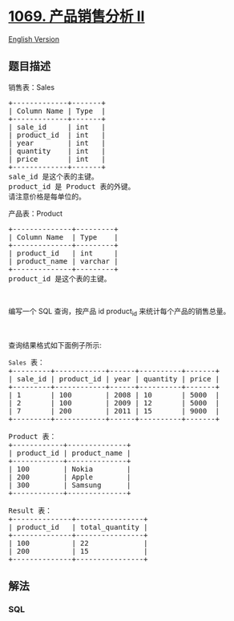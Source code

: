 * [[https://leetcode-cn.com/problems/product-sales-analysis-ii][1069.
产品销售分析 II]]
  :PROPERTIES:
  :CUSTOM_ID: 产品销售分析-ii
  :END:
[[./solution/1000-1099/1069.Product Sales Analysis II/README_EN.org][English
Version]]

** 题目描述
   :PROPERTIES:
   :CUSTOM_ID: 题目描述
   :END:

#+begin_html
  <!-- 这里写题目描述 -->
#+end_html

#+begin_html
  <p>
#+end_html

销售表：Sales

#+begin_html
  </p>
#+end_html

#+begin_html
  <pre>+-------------+-------+
  | Column Name | Type  |
  +-------------+-------+
  | sale_id     | int   |
  | product_id  | int   |
  | year        | int   |
  | quantity    | int   |
  | price       | int   |
  +-------------+-------+
  sale_id 是这个表的主键。
  product_id 是 Product 表的外键。
  请注意价格是每单位的。
  </pre>
#+end_html

#+begin_html
  <p>
#+end_html

产品表：Product

#+begin_html
  </p>
#+end_html

#+begin_html
  <pre>+--------------+---------+
  | Column Name  | Type    |
  +--------------+---------+
  | product_id   | int     |
  | product_name | varchar |
  +--------------+---------+
  product_id 是这个表的主键。
  </pre>
#+end_html

#+begin_html
  <p>
#+end_html

 

#+begin_html
  </p>
#+end_html

#+begin_html
  <p>
#+end_html

编写一个 SQL 查询，按产品 id product_id 来统计每个产品的销售总量。

#+begin_html
  </p>
#+end_html

#+begin_html
  <p>
#+end_html

 

#+begin_html
  </p>
#+end_html

#+begin_html
  <p>
#+end_html

查询结果格式如下面例子所示:

#+begin_html
  </p>
#+end_html

#+begin_html
  <pre><code>Sales</code> 表：
  +---------+------------+------+----------+-------+
  | sale_id | product_id | year | quantity | price |
  +---------+------------+------+----------+-------+ 
  | 1       | 100        | 2008 | 10       | 5000  |
  | 2       | 100        | 2009 | 12       | 5000  |
  | 7       | 200        | 2011 | 15       | 9000  |
  +---------+------------+------+----------+-------+

  Product 表：
  +------------+--------------+
  | product_id | product_name |
  +------------+--------------+
  | 100        | Nokia        |
  | 200        | Apple        |
  | 300        | Samsung      |
  +------------+--------------+

  Result 表：
  +--------------+----------------+
  | product_id   | total_quantity |
  +--------------+----------------+
  | 100          | 22             |
  | 200          | 15             |
  +--------------+----------------+</pre>
#+end_html

** 解法
   :PROPERTIES:
   :CUSTOM_ID: 解法
   :END:

#+begin_html
  <!-- 这里可写通用的实现逻辑 -->
#+end_html

#+begin_html
  <!-- tabs:start -->
#+end_html

*** *SQL*
    :PROPERTIES:
    :CUSTOM_ID: sql
    :END:
#+begin_src sql
#+end_src

#+begin_html
  <!-- tabs:end -->
#+end_html
